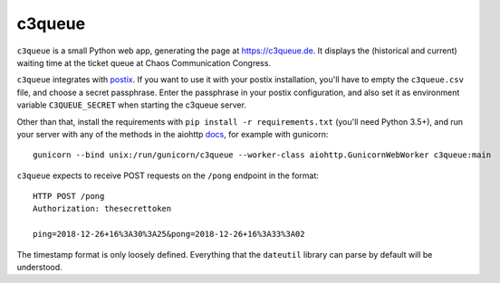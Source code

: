 c3queue
-------

``c3queue`` is a small Python web app, generating the page at
https://c3queue.de. It displays the (historical and current) waiting time at
the ticket queue at Chaos Communication Congress.

``c3queue`` integrates with postix_. If you want to use it with your postix
installation, you'll have to empty the ``c3queue.csv`` file, and choose a
secret passphrase. Enter the passphrase in your postix configuration, and also
set it as environment variable ``C3QUEUE_SECRET`` when starting the c3queue server.

Other than that, install the requirements with ``pip install -r
requirements.txt`` (you'll need Python 3.5+), and run your server with any of
the methods in the aiohttp docs_, for example with gunicorn::

   gunicorn --bind unix:/run/gunicorn/c3queue --worker-class aiohttp.GunicornWebWorker c3queue:main

``c3queue`` expects to receive POST requests on the ``/pong`` endpoint in the
format::

    HTTP POST /pong
    Authorization: thesecrettoken

    ping=2018-12-26+16%3A30%3A25&pong=2018-12-26+16%3A33%3A02

The timestamp format is only loosely defined. Everything that the ``dateutil``
library can parse by default will be understood.


.. _postix: https://github.com/c3cashdesk/postix
.. _docs: https://aiohttp.readthedocs.io/en/stable/deployment.html

